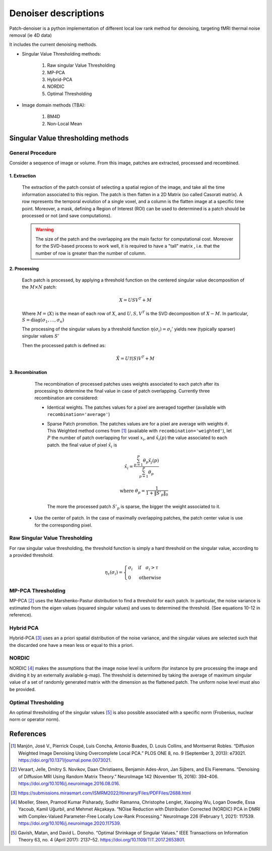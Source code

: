 Denoiser descriptions
=====================


Patch-denoiser is a python implementation of different local low rank method for denoising, targeting fMRI thermal noise removal (ie 4D data)


It includes the current denoising methods.

- Singular Value Thresholding methods:

    1. Raw singular Value Thresholding
    2. MP-PCA
    3. Hybrid-PCA
    4. NORDIC
    5. Optimal Thresholding

- Image domain methods (TBA):

    1. BM4D
    2. Non-Local Mean


Singular Value thresholding methods
-----------------------------------

General Procedure
~~~~~~~~~~~~~~~~~

Consider a sequence of image or volume. From this image, patches are extracted, processed and recombined.

1. Extraction
^^^^^^^^^^^^^
   The extraction of the patch consist of selecting a spatial region of the image, and take all the time information associated to this region.
   The patch is then flatten in a 2D Matrix (so called Casorati matrix). A row represents the temporal evolution of a single voxel, and a column is the flatten image at a specific time point.
   Moreover, a mask, defining a Region of Interest (ROI) can be used to determined is a patch should be processed or not (and save computations).

   .. warning::
      The size of the patch and the overlapping are the main factor for computational cost. Moreover for the SVD-based process to work well, it is required to have a "tall" matrix , i.e. that the number of row is greater than the number of column.

2. Processing
^^^^^^^^^^^^^

   Each patch is processed, by applying a threshold function on the centered singular value decomposition of the :math:`M \times N` patch:

   .. math::

      X = U S V^T + M

   Where :math:`M = \langle X \rangle` is the mean of each row of :math:`X`, and :math:`U,S,V^T` is the SVD decomposition of :math:`X-M`.
   In particular, :math:`S=\mathrm{diag}(\sigma_1, \dots, \sigma_n)`

   The processing of the singular values by a threshold function :math:`\eta(\sigma_i) = \sigma_i'` yields  new (typically sparser) singular values :math:`S'`

   Then the processed patch is defined as:

   .. math::

      \hat{X} = U \mathcal{T}(S) V^T + M

3. Recombination
^^^^^^^^^^^^^^^^

   The recombination of processed patches uses weights associated to each patch after its processing to determine the final value in case of patch overlapping.
   Currently three recombination are considered:

   - Identical weights. The patches values for a pixel are averaged together (available with ``recombination='average'``)

   - Sparse Patch promotion. The patches values are for a pixel are average with weights :math:`\theta`. This Weighted method comes from [1]_ (available with ``recombination='weighted'``), let :math:`P` the number of patch overlapping for voxel :math:`x_i`, and :math:`\hat{x_i}(p)` the value  associated to each patch. the final value of pixel :math:`\hat{x_i}` is

     .. math::

        \hat{x_i} = \frac{\sum_{p=1}^P\theta_p\hat{x_j}(p)}{\sum_{p=1}^P\theta_p}

        \quad \text{where } \theta_p = \frac{1}{1+\|S'_p\|_0}

    The more the processed patch :math:`S'_p` is sparse, the bigger the weight associated to it.

  - Use the center of patch. In the case of maximally overlapping patches, the patch center value is use for the corresponding pixel.

.. seealso::
   :class:`~denoiser.space_time.base.BaseSpaceTimeDenoiser`
        For the generic patch processing algorithm.

Raw Singular Value Thresholding
~~~~~~~~~~~~~~~~~~~~~~~~~~~~~~~

For raw singular value thresholding, the threshold function is simply a hard threshold on the singular value, according to a provided threshold.

.. math::

   \eta_\tau(\sigma_i) = \begin{cases}
   \sigma_i & \text{if}\quad \sigma_i > \tau \\
   0 & \text{otherwise}
   \end{cases}

.. seealso::
   :class:`~denoiser.space_time.lowrank.RawSVDDenoiser`
        For the implementation.

MP-PCA Thresholding
~~~~~~~~~~~~~~~~~~~

MP-PCA [2]_ uses the Marshenko-Pastur distribution to find a threshold for each patch. In particular, the noise variance is estimated from the eigen values (squared singular values) and uses to determined the threshold. (See equations 10-12 in reference).


.. seealso::
   :class:`~denoiser.space_time.lowrank.MPPCADenoiser`

Hybrid PCA
~~~~~~~~~~

Hybrid-PCA [3]_ uses an a priori spatial distribution of the noise variance, and the singular values are selected such that the discarded one have a mean less or equal to this a priori.

NORDIC
~~~~~~

NORDIC [4]_ makes the assumptions that the image noise level is uniform (for instance by pre processing the image and dividing it by an externally available g-map). The threshold is determined by taking the average of  maximum singular value of a set of randomly generated matrix with the dimension as the flattened patch. The uniform noise level must also be provided.

Optimal Thresholding
~~~~~~~~~~~~~~~~~~~~

An optimal thresholding of the singular values [5]_ is also possible associated with a specific norm (Frobenius, nuclear norm or operator norm).

.. seealso::
   :class:`~denoiser.space_time.lowrank.OptimalSVDDenoiser`


References
----------
.. [1] Manjón, José V., Pierrick Coupé, Luis Concha, Antonio Buades, D. Louis Collins, and Montserrat Robles. “Diffusion Weighted Image Denoising Using Overcomplete Local PCA.” PLOS ONE 8, no. 9 (September 3, 2013): e73021. https://doi.org/10.1371/journal.pone.0073021.

.. [2] Veraart, Jelle, Dmitry S. Novikov, Daan Christiaens, Benjamin Ades-Aron, Jan Sijbers, and Els Fieremans. “Denoising of Diffusion MRI Using Random Matrix Theory.” NeuroImage 142 (November 15, 2016): 394–406. https://doi.org/10.1016/j.neuroimage.2016.08.016.

.. [3] https://submissions.mirasmart.com/ISMRM2022/Itinerary/Files/PDFFiles/2688.html

.. [4] Moeller, Steen, Pramod Kumar Pisharady, Sudhir Ramanna, Christophe Lenglet, Xiaoping Wu, Logan Dowdle, Essa Yacoub, Kamil Uğurbil, and Mehmet Akçakaya. “NOise Reduction with DIstribution Corrected (NORDIC) PCA in DMRI with Complex-Valued Parameter-Free Locally Low-Rank Processing.” NeuroImage 226 (February 1, 2021): 117539. https://doi.org/10.1016/j.neuroimage.2020.117539.
.. [5] Gavish, Matan, and David L. Donoho. “Optimal Shrinkage of Singular Values.” IEEE Transactions on Information Theory 63, no. 4 (April 2017): 2137–52. https://doi.org/10.1109/TIT.2017.2653801.
